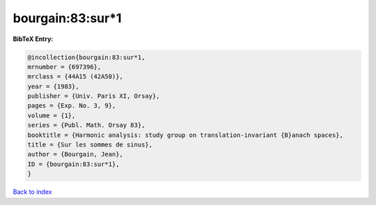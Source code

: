 bourgain:83:sur*1
=================

.. :cite:t:`bourgain:83:sur*1`

.. bibliography:: ../../All.bib

**BibTeX Entry:**

.. code-block:: bibtex

   @incollection{bourgain:83:sur*1,
   mrnumber = {697396},
   mrclass = {44A15 (42A50)},
   year = {1983},
   publisher = {Univ. Paris XI, Orsay},
   pages = {Exp. No. 3, 9},
   volume = {1},
   series = {Publ. Math. Orsay 83},
   booktitle = {Harmonic analysis: study group on translation-invariant {B}anach spaces},
   title = {Sur les sommes de sinus},
   author = {Bourgain, Jean},
   ID = {bourgain:83:sur*1},
   }

`Back to index <../index>`_
